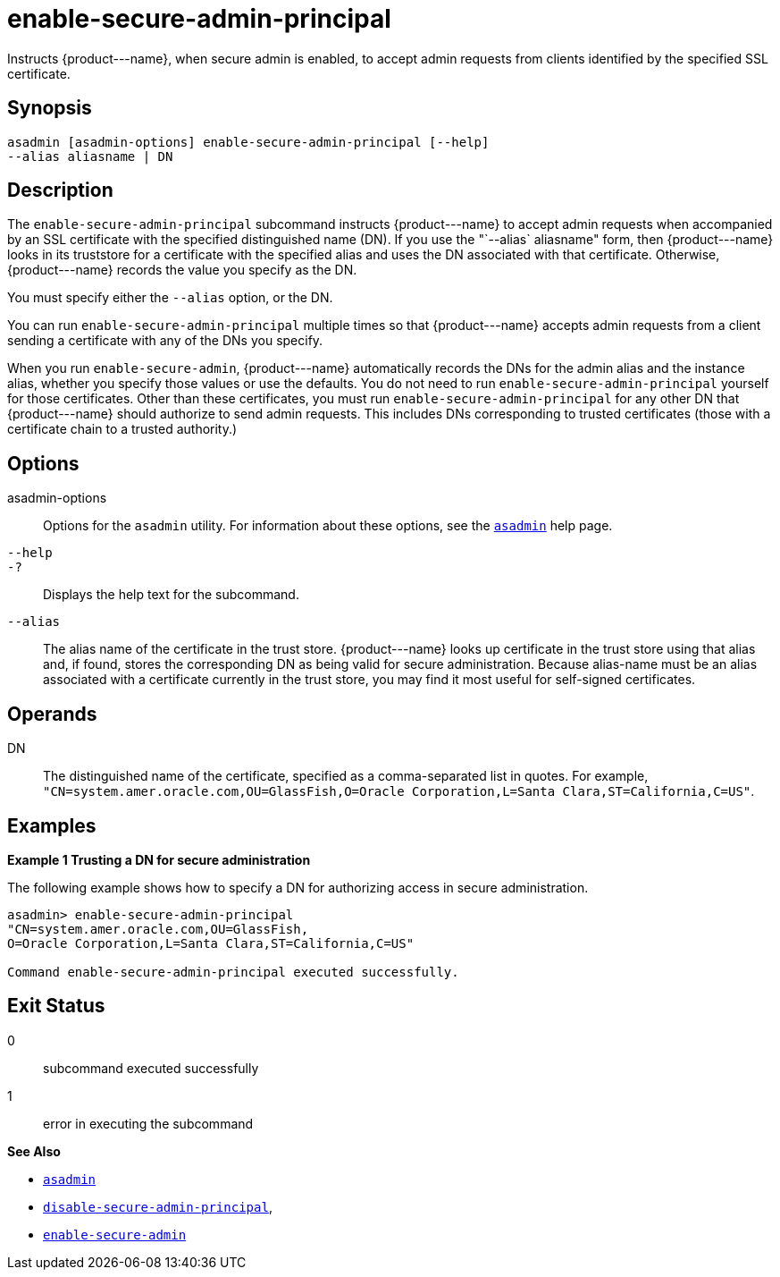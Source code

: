 [[enable-secure-admin-principal]]
= enable-secure-admin-principal

Instructs \{product---name}, when secure admin is enabled, to accept admin requests from clients identified by the specified SSL certificate.

[[synopsis]]
== Synopsis

[source,shell]
----
asadmin [asadmin-options] enable-secure-admin-principal [--help] 
--alias aliasname | DN 
----

[[description]]
== Description

The `enable-secure-admin-principal` subcommand instructs \{product---name} to accept admin requests when accompanied by an SSL
certificate with the specified distinguished name (DN). If you use the "`--alias` aliasname" form, then \{product---name} looks in its
truststore for a certificate with the specified alias and uses the DN associated with that certificate. Otherwise, \{product---name} records the value you specify as the DN.

You must specify either the `--alias` option, or the DN.

You can run `enable-secure-admin-principal` multiple times so that \{product---name} accepts admin requests from a client sending a certificate with any of the DNs you specify.

When you run `enable-secure-admin`, \{product---name} automatically records the DNs for the admin alias and the instance alias, whether you
specify those values or use the defaults. You do not need to run `enable-secure-admin-principal` yourself for those certificates. Other
than these certificates, you must run `enable-secure-admin-principal` for any other DN that \{product---name} should authorize to send admin
requests. This includes DNs corresponding to trusted certificates (those with a certificate chain to a trusted authority.)

[[options]]
== Options

asadmin-options::
  Options for the `asadmin` utility. For information about these options, see the xref:asadmin.adoc#asadmin-1m[`asadmin`] help page.
`--help`::
`-?`::
  Displays the help text for the subcommand.
`--alias`::
  The alias name of the certificate in the trust store. \{product---name} looks up certificate in the trust store using that
  alias and, if found, stores the corresponding DN as being valid for secure administration. Because alias-name must be an alias associated
  with a certificate currently in the trust store, you may find it most useful for self-signed certificates.

[[operands]]
== Operands

DN::
  The distinguished name of the certificate, specified as a comma-separated list in quotes. For example,
  `"CN=system.amer.oracle.com,OU=GlassFish,O=Oracle Corporation,L=Santa Clara,ST=California,C=US"`.

[[examples]]
== Examples

*Example 1 Trusting a DN for secure administration*

The following example shows how to specify a DN for authorizing access in secure administration.

[source,shell]
----
asadmin> enable-secure-admin-principal
"CN=system.amer.oracle.com,OU=GlassFish,
O=Oracle Corporation,L=Santa Clara,ST=California,C=US"

Command enable-secure-admin-principal executed successfully.
----

[[exit-status]]
== Exit Status

0::
  subcommand executed successfully
1::
  error in executing the subcommand

*See Also*

* xref:asadmin.adoc#asadmin-1m[`asadmin`]
* xref:disable-secure-admin-principal.adoc#disable-secure-admin-principal[`disable-secure-admin-principal`],
* xref:enable-secure-admin.adoc#enable-secure-admin[`enable-secure-admin`]


